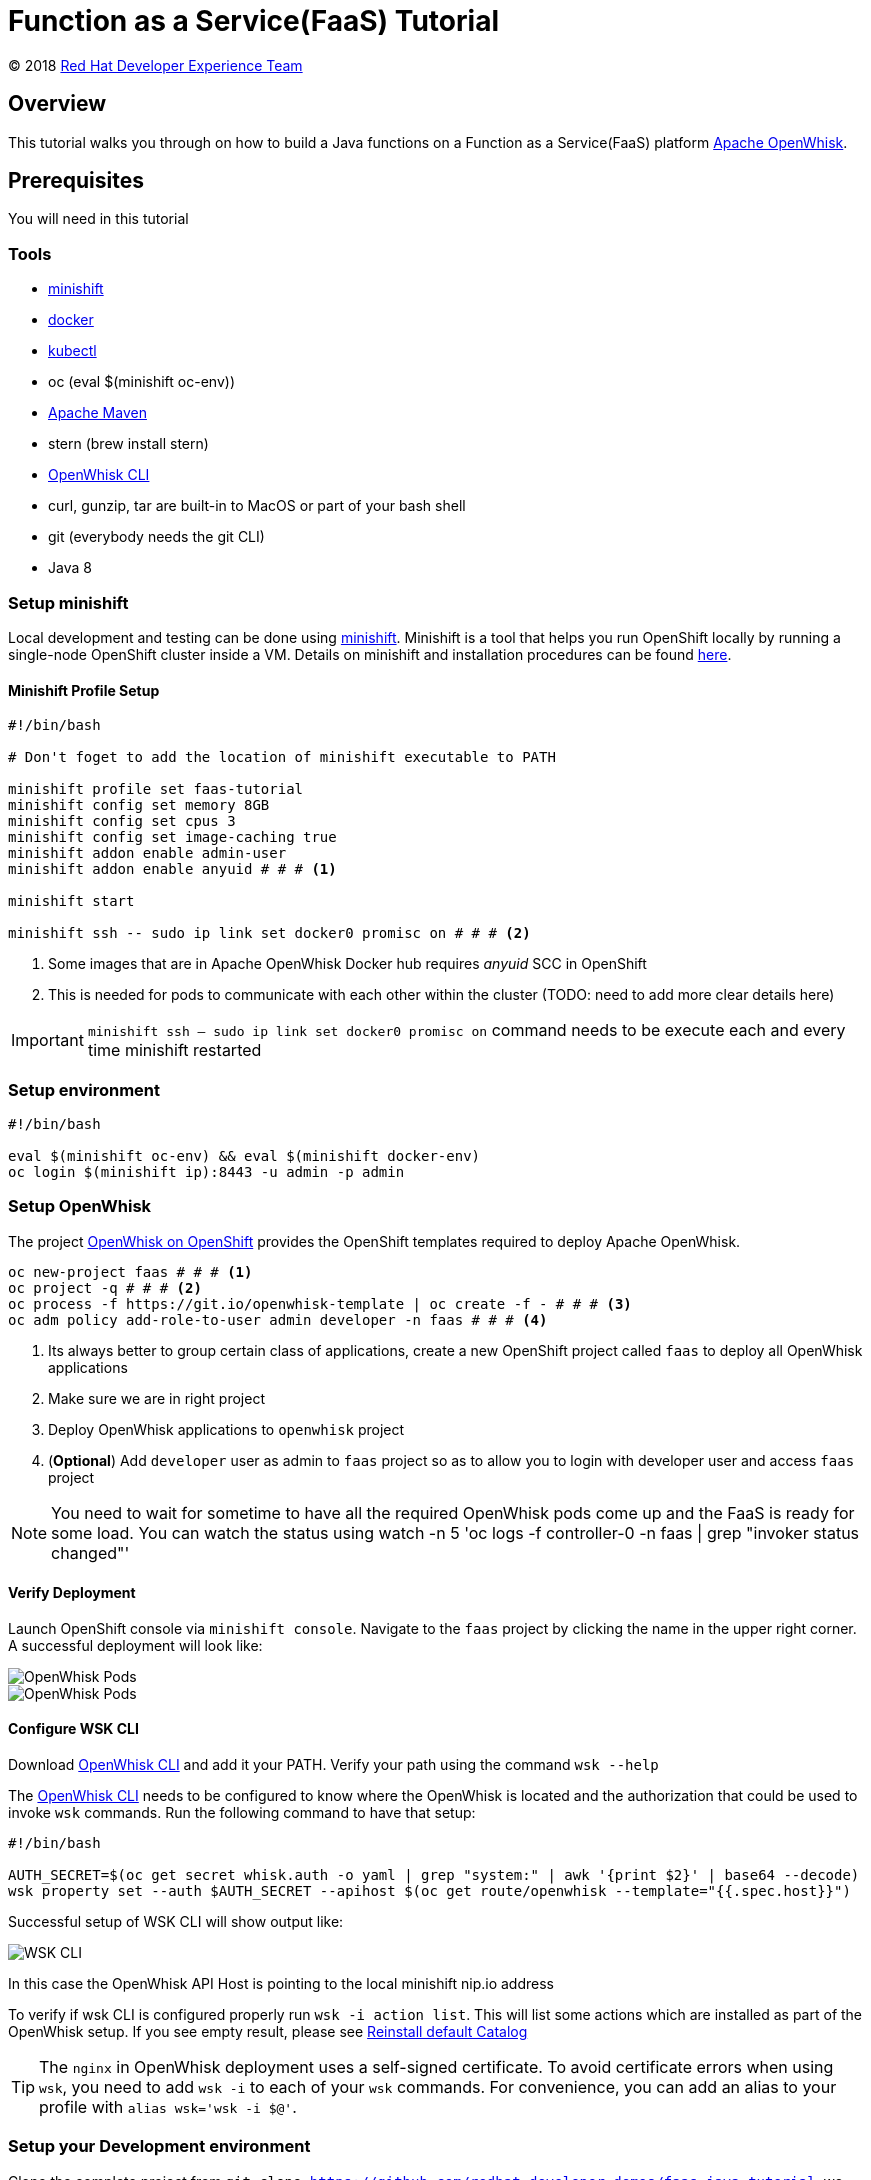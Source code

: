 = Function as a Service(FaaS) Tutorial
// Settings:
:idprefix:
:idseparator: -
ifndef::env-github[]
:icons: font
endif::[]
ifdef::env-github,env-browser[]
:toc: preamble
:toclevels: 5
endif::[]
ifdef::env-github[]
:status:
:outfilesuffix: .adoc
:!toc-title:
:caution-caption: :fire:
:important-caption: :exclamation:
:note-caption: :paperclip:
:tip-caption: :bulb:
:warning-caption: :warning:
endif::[]

(C) 2018 https://developers.redhat.com[Red Hat Developer Experience Team]

//Aliases
:conum-guard-sh: #
ifndef::icons[:conum-guard-sh: # #]

:conum-guard-java: //
ifndef::icons[:conum-guard-java: // //]

// URIs:
:uri-minishift: https://docs.openshift.org/latest/minishift/getting-started/installing.html
:uri-openwhisk-cli: https://github.com/apache/incubator-openwhisk-cli/releases/
:uri-openwhisk-openshift: https://github.com/projectodd/openwhisk-openshift
:uri-openwhisk-repo: https://github.com/apache/incubator-openwhisk
:uri-repo: https://github.com/redhat-developer-demos/faas-java-tutorial
:uri-repo-file-prefix: {uri-repo}/blob/master/
:uri-repo-tree-prefix: {uri-repo}/tree/master/
:uri-openwhisk-docs-prefix: {uri-openwhisk-repo}/blob/master/docs
ifdef::env-github[]
:uri-repo-file-prefix: link:
:uri-repo-tree-prefix: link:
endif::[]
== Overview

This tutorial walks you through on how to build a Java functions on a Function as a Service(FaaS) platform
 https://openwhisk.apache.org/[Apache OpenWhisk].

== Prerequisites

You will need in this tutorial

=== Tools
* {uri-minishift}[minishift]
* https://www.docker.com/docker-mac[docker]
* https://kubernetes.io/docs/tasks/tools/install-kubectl/#install-kubectl-binary-via-curl[kubectl]
* oc (eval $(minishift oc-env))
* https://maven.apache.org[Apache Maven]
* stern (brew install stern)
* {uri-openwhisk-cli}[OpenWhisk CLI]
* curl, gunzip, tar are built-in to MacOS or part of your bash shell
* git (everybody needs the git CLI)
* Java 8

=== Setup minishift
Local development and testing can be done using https://github.com/minishift/minishift[minishift].  Minishift is a tool that helps you run
 OpenShift locally by running a single-node OpenShift cluster inside a VM.  Details on minishift and installation procedures can be found
 https://docs.openshift.org/latest/minishift/getting-started/index.html[here].

==== Minishift Profile Setup

[source,sh,subs=attributes+]
----

#!/bin/bash

# Don't foget to add the location of minishift executable to PATH

minishift profile set faas-tutorial
minishift config set memory 8GB
minishift config set cpus 3
minishift config set image-caching true
minishift addon enable admin-user
minishift addon enable anyuid {conum-guard-sh} # <1>

minishift start

minishift ssh -- sudo ip link set docker0 promisc on {conum-guard-sh} # <2>
----

<1> Some images that are in Apache OpenWhisk Docker hub requires __anyuid__ SCC in OpenShift
<2> This is needed for pods to communicate with each other within the cluster (TODO: need to add more clear details here)

[IMPORTANT]
====
`minishift ssh -- sudo ip link set docker0 promisc on` command needs to be execute each and every time minishift restarted
====

=== Setup environment

[source,sh,subs=attributes+]
----
#!/bin/bash

eval $(minishift oc-env) && eval $(minishift docker-env)
oc login $(minishift ip):8443 -u admin -p admin
----

=== Setup OpenWhisk

The project {uri-openwhisk-openshift}[OpenWhisk on OpenShift] provides the OpenShift templates required to deploy Apache OpenWhisk.

[source,sh,subs=attributes+]
----
oc new-project faas {conum-guard-sh} # <1>
oc project -q {conum-guard-sh} # <2>
oc process -f https://git.io/openwhisk-template | oc create -f - {conum-guard-sh} # <3>
oc adm policy add-role-to-user admin developer -n faas {conum-guard-sh} # <4>
----

<1> Its always better to group certain class of applications, create a new OpenShift project called `faas` to deploy all OpenWhisk applications
<2> Make sure we are in right project
<3> Deploy OpenWhisk applications to `openwhisk` project
<4> (**Optional**) Add `developer` user as admin to `faas` project so as to allow you to login with developer user and access `faas` project

[NOTE]
====
You need to wait for sometime to have all the required OpenWhisk pods come up and the FaaS is ready for some load. You can watch the
status using watch -n 5 'oc logs -f controller-0 -n faas | grep "invoker status changed"'
====

==== Verify Deployment

Launch OpenShift console via `minishift console`.  Navigate to the `faas` project by clicking the name in the upper right corner.  A
successful deployment will look like:

image::readme_images/ow_deployed_success_1.png[OpenWhisk Pods]
image::readme_images/ow_deployed_success_2.png[OpenWhisk Pods]

[[configure-wsk]]
==== Configure WSK CLI

Download {uri-openwhisk-cli}[OpenWhisk CLI] and add it your PATH.  Verify your path using the command
`wsk --help`

The {uri-openwhisk-cli}[OpenWhisk CLI] needs to be configured to know where the OpenWhisk is located
and the authorization that could be used to invoke `wsk` commands.  Run the following command to have that setup:

[source,sh,subs=attributes+]
----
#!/bin/bash

AUTH_SECRET=$(oc get secret whisk.auth -o yaml | grep "system:" | awk '{print $2}' | base64 --decode)
wsk property set --auth $AUTH_SECRET --apihost $(oc get route/openwhisk --template="{{.spec.host}}")
----

Successful setup of WSK CLI will show output like:

image::readme_images/ow_wsk_cli_setup.png[WSK CLI]

In this case the OpenWhisk API Host is pointing to the local minishift nip.io address

To verify if wsk CLI is configured properly run `wsk -i action list`.  This will list some actions which are installed as part of the
OpenWhisk setup.  If you see empty result, please see <<install-catalog>>

[TIP]
====
The `nginx` in OpenWhisk deployment uses a self-signed certificate.  To avoid certificate errors when using `wsk`, you need to add `wsk -i`
to each of your `wsk` commands. For convenience, you can add an alias to your profile with `alias wsk='wsk -i $@'`.
==== 

=== Setup your Development environment

Clone the complete project from `git clone {uri-repo}`, we will refer to this location as $PROJECT_HOME through out the document
for convenience.

== What is an Action ?

**Actions** are stateless code snippets that run on the OpenWhisk platform. They are analogous to methods in Java idioms.  OpenWhisk
**Actions** are thread-safe meaning at a given point of time only one invocation happens.

Fore more details refer the official documentation {uri-openwhisk-docs-prefix}/actions.md[here].

=== Your first Action

Let's quickly create a simple function in JavaScript to see it all working:

[source,sh,subs=attributes+]
----
mkdir -p getstarted
cd $PROJECT_HOME/getstarted
----

Create a file called `$PROJECT_HOME/getstarted/greeter.js` and add the following content to it:

[source,js,subs=attributes+]
----
function main() {
    return {payload: 'Welcome to OpenWhisk on OpenShift'};
}
----

Create an action called **greeter**:

[source,sh,subs=attributes+]
----
wsk -i action update greeter greeter.js
----

Lets invoke the action using command: 

[source,sh,subs=attributes+]
----
wsk -i action invoke greeter --result
----

The action invoke should respond with the following JSON:

[source,json,subs=attributes+]
----
{
    "payload": "Welcome to OpenWhisk on OpenShift"
}
----

== Java Actions

=== Install Maven Archetype

Maven Archetype can be used to generate the template Java Action project, as of writing this tutorial the archetype is not maven central
hence it need to install it locally,

[source,sh,subs=attributes+]
----
git clone https://github.com/apache/incubator-openwhisk-devtools
cd incubator-openwhisk-devtools/java-action-archetype
mvn -DskipTests clean install
cd $PROJECT_HOME
----

=== Your first Java Action

Let's now create the first Java Action a simple "hello world" kind of function,  have it deployed to OpenWhisk and finally
invoke to see the result.  This section will also details the complete Create-Update-Delete cycle of Java **Actions** on OpenWhisk.

[NOTE]
====
For easier jar names all the examples will be using maven `<finalName>`.  If you generating new project following the instructions
just be sure to update the default `<finalName>` in `pom.xml` to `${artifactId}` to make the command instructions in subsequent section 
work without any changes.
====

==== Create Java Action

[source,sh,subs=attributes+]
----
cd $PROJECT_HOME
mvn archetype:generate \
  -DarchetypeGroupId=org.apache.openwhisk.java \
  -DarchetypeArtifactId=java-action-archetype \
  -DarchetypeVersion=1.0-SNAPSHOT \
  -DgroupId=com.example \
  -DartifactId=hello-openwhisk \
  -Dversion=1.0-SNAPSHOT \
  -DinteractiveMode=false
----

==== Build
[source,sh,subs=attributes+]
----
cd hello-openwhisk
mvn clean package 
----

==== Deploy to OpenWhisk

===== Create

[source,sh,subs=attributes+]
----
wsk -i action create hello-openwhisk target/hello-openwhisk.jar --main com.example.FunctionApp
----

[[action-invocation]]
==== Invoke and Verify the result

[[sync-invocation]]
===== Synchronously

[source,sh,subs=attributes+]
----
wsk -i action invoke hello-openwhisk --result
----

As all the OpenWhisk actions are asynchronous, we need to add `--result` to  get the result shown on the console.

Successful execution of the command will show the following output:


[[action-response]]
[source,json,subs=attributes+]
----
{"greetings":  "Hello! Welcome to OpenWhisk" }
----

[[async-invocation]]
===== Asynchronously

[source,sh,subs=attributes+]
----
wsk -i action invoke hello-openwhisk
----

A successful action invoke will return an **activation id** :

image::readme_images/ow_action_with_activation_id.png[Action with Activation ID]

We can then use the to **activation id** check the response using `wsk` CLI:

[source,sh,subs=attributes+]
----
wsk -i activation result <activation_id>
----

e.g. 

[source,sh,subs=attributes+]
----
wsk -i activation result ffb2966350904356b29663509043566e
----

Successful execution of the command will show the same output like <<action-response,Action Response>>.

===== Update

Update the FunctionApp class response with the String:

[source,java,subs=attributes+]
----
    response.addProperty("greetings", "Hello! Welcome to OpenWhisk on OpenShift");
----

Update the FunctionAppTest Test class to match the same String:

[source,java,subs=attributes+]
----
    assertEquals("Hello! Welcome to OpenWhisk on OpenShift", greetings);
----

[source,java,subs=attributes+]
----
cd $PROJECT_HOME/hello-openwhisk
mvn clean package
wsk -i action update hello-openwhisk target/hello-openwhisk.jar --main com.example.FunctionApp
----

Successful update should show a output like:

image::readme_images/ow_action_update_result.png[]

Repeating the <<action-invocation,Invocation and Verification>> steps should result in the updated response ("... on OpenShift") like:
[source,json,subs=attributes+]
----
{
    "greetings": "Hello! Welcome to OpenWhisk on OpenShift"
}
----

===== Delete

[source,sh,subs=attributes+]
----
wsk -i action delete hello-openwhisk
----

A successful delete should show output like:

image::readme_images/ow_action_delete_result.png[]

=== Web Action

**WebActions** allow the OpenWhisk action to be invoked via HTTP verbs like GET, POST, PUT etc.  The **WebActions** can be enabled for
any **Action** using the parameter `--web=true` during the creation of the action using {uri-openwhisk-cli}[WSK CLI].

[source,sh,subs=attributes+]
----
cd $PROJECT_HOME
mvn archetype:generate \
  -DarchetypeGroupId=org.apache.openwhisk.java \
  -DarchetypeArtifactId=java-action-archetype \
  -DarchetypeVersion=1.0-SNAPSHOT \
  -DgroupId=com.example \
  -DartifactId=hello-web \
  -Dversion=1.0-SNAPSHOT \
  -DinteractiveMode=false
----

Update the FunctionApp class response to show application's arguments:
[source,java,subs=attributes+]
----
    response.add("response", args);
----

Update the FunctionAppTest testFunction method with code:
[source,java,subs=attributes+]
----
  @Test
  public void testFunction() {
    JsonObject args = new JsonObject();
    args.addProperty("name", "test");
    JsonObject response = FunctionApp.main(args);
    assertNotNull(response);
    String actual = response.get("response").getAsJsonObject().get("name").getAsString();
    assertEquals("test", actual);
  }
----

==== Build
[source,sh,subs=attributes+]
----
cd hello-web
mvn clean package 
----

==== Deploy to OpenWhisk
[source,sh,subs=attributes+]
----
wsk -i action update --web=true hello-web target/hello-web.jar --main com.example.FunctionApp
----

==== Invoke and Verify the result

[source,sh,subs=attributes+]
----
WEB_URL=`wsk -i action get hello-web --url | awk 'FNR==2{print $1".json"}'` {conum-guard-sh} # <1>
AUTH=`oc get secret whisk.auth -n faas -o yaml | grep "system:" | awk '{print $2}'` {conum-guard-sh} # <2>
----
<1> Get the HTTP URL for invoking the action, the returned URL will have `.json` suffix to allow the WSK to set the right `Content-Type` and `Accept`
headers
<2> Some resources requires authentication, for those requests its required to add `Authorization` header with value as `$AUTH`

[source,sh,subs=attributes+]
----
curl -k $WEB_URL
----

You can also access the url via browser using address held in variable $WEB_URL.

[NOTE]
=====

The following section shows some example requests and their expected responses

**Without any request data**

[source,json,subs=attributes+]
-----
{
  "response": {
    "__ow_method": "get",
    "__ow_headers": {
      "x-forwarded-port": "443",
      "accept": "*/*",
      "forwarded": "for=192.168.64.1;host=openwhisk-faas.192.168.64.67.nip.io;proto=https",
      "user-agent": "curl/7.54.0",
      "x-forwarded-proto": "https",
      "host": "controller.faas.svc.cluster.local:8080",
      "x-forwarded-host": "openwhisk-faas.192.168.64.67.nip.io",
      "x-forwarded-for": "192.168.64.1"
    },
    "__ow_path": ""
  }
}
-----

**With any JSON request data**

[source,sh,subs=attributes+]
----
curl -k -X POST -H 'Content-Type: application/json' -d '{"name": "test"}' $WEB_URL.json
----

[source,json,subs=attributes+]
----
{
  "response": {
    "__ow_method": "post",
    "__ow_headers": {
      "x-forwarded-port": "443",
      "accept": "*/*",
      "forwarded": "for=192.168.64.1;host=openwhisk-faas.192.168.64.67.nip.io;proto=https",
      "user-agent": "curl/7.54.0",
      "x-forwarded-proto": "https",
      "host": "controller.faas.svc.cluster.local:8080",
      "content-type": "application/json",
      "x-forwarded-host": "openwhisk-faas.192.168.64.67.nip.io",
      "x-forwarded-for": "192.168.64.1"
    },
    "__ow_path": "",
    "name": "test"
  }
}
----

**With request data and an invalid content type**

[source,sh,subs=attributes+]
----
curl -k -X POST -H 'Content-Type: application/something' -d '{"name": "test"}' $WEB_URL.json
----

Invoke via curl like above , with request data you will see the response like:

[source,json,subs=attributes+]
----
{
  "response": {
    "__ow_method": "post",
    "__ow_headers": {
      "x-forwarded-port": "443",
      "accept": "*/*",
      "forwarded": "for=192.168.64.1;host=openwhisk-faas.192.168.64.67.nip.io;proto=https",
      "user-agent": "curl/7.54.0",
      "x-forwarded-proto": "https",
      "host": "controller.faas.svc.cluster.local:8080",
      "content-type": "application/something",
      "x-forwarded-host": "openwhisk-faas.192.168.64.67.nip.io",
      "x-forwarded-for": "192.168.64.1"
    },
    "__ow_path": "",
    "__ow_body": "eyJuYW1lIjogInRlc3QifQ==" //<1>
  }
}
----
<1> for unknown content-type the request body will be sent as base64 encoded string
=====

=== Chaining Actions

Apache OpenWhisk allows chaining of actions which are called in the same sequence as they are defined.  We will now create
a simple sequence of actions which will split, convert to uppercase, and sort a comma separated string.

All the three projects can be co-located in same directory for clarity and easy building:

[source,sh,subs=attributes+]
-----
cd ..
mkdir -p sequence-demo 
cd sequence-demo
wsk -i package create redhat-developers-demo {conum-guard-sh} <1>
-----

<1> Create a new package to hold our actions, this gives a better clarity on which actions we add to our sequence.  For more details 
refer to the {uri-openwhisk-docs-prefix}/packages.md[Packages] documentation.

==== Create Split Action

This Action will receive a comma separated string as a parameter and return a array of Strings as a response.

[source,sh,subs=attributes+]
----
cd $PROJECT_HOME/sequence-demo
mvn archetype:generate \
  -DarchetypeGroupId=org.apache.openwhisk.java \
  -DarchetypeArtifactId=java-action-archetype \
  -DarchetypeVersion=1.0-SNAPSHOT \
  -DgroupId=com.example \
  -DartifactId=splitter \
  -Dversion=1.0-SNAPSHOT \
  -DinteractiveMode=false
----

Update the FunctionApp class with this code:
[source,java,subs=attributes+]
----
  public static JsonObject main(JsonObject args) {
    JsonObject response = new JsonObject();
    String text = null;
    if (args.has("text")) {
      text = args.getAsJsonPrimitive("text").getAsString();
    }
    String[] results = new String[] { text };
    if (text != null && text.indexOf(",") != -1) {
      results = text.split(",");
    }
    JsonArray splitStrings = new JsonArray();
    for (String var : results) {
      splitStrings.add(var);
    }
    response.add("result", splitStrings);
    return response;
}
----

Update the FunctionAppTest testFunction method with code:
[source,java,subs=attributes+]
----
  @Test
  public void testFunction() {
    JsonObject args = new JsonObject();
    args.addProperty("text", "apple,orange,banana");
    JsonObject response = FunctionApp.main(args);
    assertNotNull(response);
    JsonArray results = response.getAsJsonArray("result");
    assertNotNull(results);
    assertEquals(3, results.size());
    List<String> actuals = new ArrayList<>();
    results.forEach(j -> actuals.add(j.getAsString()));
    assertTrue(actuals.contains("apple"));
    assertTrue(actuals.contains("orange"));
    assertTrue(actuals.contains("banana"));
  }
----

===== Build Splitter Action
[source,sh,subs=attributes+]
----
cd splitter
mvn clean package
wsk -i action update redhat-developers-demo/splitter target/splitter.jar --main com.example.FunctionApp
----

==== Create Uppercase Action

This Action will take the array of Strings from previous step (Splitter Action) and convert the strings to upper case

[source,sh,subs=attributes+]
----
cd ..
mvn archetype:generate \
  -DarchetypeGroupId=org.apache.openwhisk.java \
  -DarchetypeArtifactId=java-action-archetype \
  -DarchetypeVersion=1.0-SNAPSHOT \
  -DgroupId=com.example \
  -DartifactId=uppercase \
  -Dversion=1.0-SNAPSHOT \
  -DinteractiveMode=false
----

Update the FunctionApp class with this code:
[source,java,subs=attributes+]
----
  public static JsonObject main(JsonObject args) {
    JsonObject response = new JsonObject();
    JsonArray upperArray = new JsonArray();
    if (args.has("result")) { {conum-guard-java} // <1>
      args.getAsJsonArray("result").forEach(e -> upperArray.add(e.getAsString().toUpperCase()));
    }
    response.add("result", upperArray);
    return response;
  }
----

<1> The function expects the previous action in sequence to send the parameter with JSON attribute called `result`

Update the FunctionAppTest testFunction method with code:
[source,java,subs=attributes+]
----
  @Test
  public void testFunction() {
    JsonObject args = new JsonObject();
    JsonArray splitStrings = new JsonArray();
    splitStrings.add("apple");
    splitStrings.add("orange");
    splitStrings.add("banana");
    args.add("result", splitStrings);
    JsonObject response = FunctionApp.main(args);
    assertNotNull(response);
    JsonArray results = response.getAsJsonArray("result");
    assertNotNull(results);
    assertEquals(3, results.size());
    List<String> actuals = new ArrayList<>();
    results.forEach(j -> actuals.add(j.getAsString()));
    assertTrue(actuals.contains("APPLE"));
    assertTrue(actuals.contains("ORANGE"));
    assertTrue(actuals.contains("BANANA"));
  }
----

===== Build Uppercase Action
[source,sh,subs=attributes+]
----
cd uppercase
mvn clean package
wsk -i action update redhat-developers-demo/uppercase target/uppercase.jar --main com.example.FunctionApp
----

==== Create Sort Action

This Action will take the array of Strings from previous step (Upppercase Action) and sort them

[source,sh,subs=attributes+]
----
cd ..
mvn archetype:generate \
  -DarchetypeGroupId=org.apache.openwhisk.java \
  -DarchetypeArtifactId=java-action-archetype \
  -DarchetypeVersion=1.0-SNAPSHOT \
  -DgroupId=com.example \
  -DartifactId=sorter \
  -Dversion=1.0-SNAPSHOT \
  -DinteractiveMode=false
----

Update the FunctionApp class with this code:
[source,java,subs=attributes+]
----
  public static JsonObject main(JsonObject args) {
    JsonObject response = new JsonObject();
    List<String> upperStrings = new ArrayList<>();
    if (args.has("result")) {
      args.getAsJsonArray("result").forEach(e -> upperStrings.add(e.getAsString()));
    }

    JsonArray sortedArray = new JsonArray();
    upperStrings.stream().sorted(Comparator.naturalOrder()).forEach(s -> sortedArray.add(s));

    response.add("result", sortedArray);
    return response;
  }
----

Update the FunctionAppTest testFunction method with code:
[source,java,subs=attributes+]
----
  @Test
  public void testFunction() {
    JsonObject args = new JsonObject();
    JsonArray splitStrings = new JsonArray();
    splitStrings.add("APPLE");
    splitStrings.add("ORANGE");
    splitStrings.add("BANANA");
    args.add("result", splitStrings);
    JsonObject response = FunctionApp.main(args);
    assertNotNull(response);
    JsonArray results = response.getAsJsonArray("result");
    assertNotNull(results);
    assertEquals(3, results.size());
    List<String> actuals = new ArrayList<>();
    results.forEach(j -> actuals.add(j.getAsString()));
    assertTrue(actuals.get(0).equals("APPLE"));
    assertTrue(actuals.get(1).equals("BANANA"));
    assertTrue(actuals.get(2).equals("ORANGE"));
  }

----

===== Build Sorter Action
[source,sh,subs=attributes+]
----
cd sorter
mvn clean package
wsk -i action update redhat-developers-demo/sorter target/sorter.jar --main com.example.FunctionApp
----

==== Create an Action Sequence

Having created all the three actions, lets now create OpenWhisk that calls all three function split,uppercase and sort in sequence.

[source,sh,subs=attributes+]
----
cd ..
wsk -i action update redhat-developers-demo/splitUpperAndSort --sequence redhat-developers-demo/splitter,redhat-developers-demo/uppercase,redhat-developers-demo/sorter
----

====== Invoke and Verify

[source,sh,subs=attributes+]
----
wsk -i action invoke redhat-developers-demo/splitUpperAndSort --param text "zebra,cat,antelope" --result
----

The above action invoke should result in response like:
[source,sh,subs=attributes+]
----
{
    "result": [
        "ANTELOPE",
        "CAT",
        "ZEBRA"
    ]
}
----

=== Advanced

==== Integration with External Applications


The real use of functions is its ability to listen to external world events and fire themselves when such events happens. In this section we will see how to integrate Functions with external world applications. For the demo sake we will making our Functions integrated with Slack. This integration stripped down version of the OpenWhisk demo app available at https://github.com/IBM-Cloud/openwhisk-slackapp[openwhisk-slackapp].

===== Message Broker Integration

link:./solutions/messaging-functions/README.adoc[Message Functions]

===== Slack Bot Integration

====== Slack Configuration

- https://github.com/IBM-Cloud/openwhisk-slackapp#create-the-slack-app[Create Slack App] 

- https://github.com/IBM-Cloud/openwhisk-slackapp#complete-the-slack-app-configuration[Slack App Config]

After you have created and configured the Slack App, you need to have the following environment variables defined:

* SLACK_CLIENT_ID - the Slack API Client ID corresponding to your Bot User
* SLACK_CLIENT_SECRET - the Slack API Client Secret corresponding to your Bot User
* SLACK_VERIFICATION_TOKEN - the Slack API Client Verification token corresponding to your Bot User

Since we will be doing a manual registration of the application we might need to get the Bot Authorization token to use it with in our functions to query or use Slack API. 

* BOT_OAUTH_TOKEN - The Bot Authorization token after installing the application in your Slack workspace 

====== Build and Deploy

[source,sh]
-----

cd solutions/integration/slackapp-event-handler

wsk -i package update demo \
    -p slackClientId "$SLACK_CLIENT_ID" \
    -p slackClientSecret "$SLACK_CLIENT_SECRET" \
    -p slackVerificationToken "$SLACK_VERIFICATION_TOKEN" \
    -p botUserOAuthToken "$BOT_OAUTH_TOKEN" {conum-guard-sh} {conum-guard-sh} <1>

wsk -i action update demo/slackapp-event target/slackapp-event-handler.jar --main com.redhat.developers.openwhisk.FunctionApp \
    --web true --annotation final true

cd ../slackapp-command

wsk -i action update demo/rhd-command main.js --web true --annotation final true {conum-guard-sh}  <2>
-----

<1> By setting package parameters, they will be passed automatically to all function calls
<2> In this example I have created a Slack Command called "rhd", you could create any command name of your choice.  The command name will not be referred anywhere in the function.

== Troubleshooting
[[install-catalog]]
=== Reinstall default Catalog

If you are on a low bandwidth sometimes the default catalog will not be populated, run the following commands to have them installed
[source,sh,subs=attributes+]
----
#!/bin/bash

oc delete job install-catalog <1>

cat <<EOF | oc apply -f -
apiVersion: batch/v1
kind: Job
metadata:
  name: install-catalog
spec:
  activeDeadlineSeconds: 600
  template:
    metadata:
      name: install-catalog
    spec:
      containers:
      - name: catalog
        image: projectodd/whisk_catalog:openshift-latest
        env:
          - name: "WHISK_CLI_VERSION"
            valueFrom:
              configMapKeyRef:
                name: whisk.config
                key: whisk_cli_version_tag
          - name: "WHISK_AUTH"
            valueFrom:
              secretKeyRef:
                name: whisk.auth
                key: system
          - name: "WHISK_API_HOST_NAME"
            value: "http://controller:8080"
      initContainers:
      - name: wait-for-controller
        image: busybox
        command: ['sh', '-c', 'until wget -T 5 --spider http://controller:8080/ping; do echo waiting for controller; sleep 2; done;']
      restartPolicy: Never
EOF {conum-guard-sh} <2>
----

<1> Delete the old job
<2> Run the install-catalog job again 

Now when you run `wsk -i action list` you should see output like:

image::readme_images/ow_install_catalog.png[Install Catalog]

[[tips-and-tricks]]
== Tips and Tricks

[TIP]
====
* If you are going to use a lot of `wsk` then its worth aliasing wsk with `alias wsk='wsk -i $@'` to avoid SSL errors and skip adding `-i`
for every command.
* For detailed JSON output form `wsk` commands prefix `-v`.  This is a great command option for troubleshooting.
* Its safe to use `wsk -i update [resource]` when creating OpenWhisk resources like **Actions**, **Packages** etc., as this command 
will act like `create` for new resources and `update` for existing resources.
* `wsk -i [resource command ] --summary`  provides detailed information about a specific resource e.g. wsk -i action get foo --summary
* `wsk -i activation poll`, a very useful command when we want to debug some error or see the exception stack traces during a funciton execution.  The simple example of this could be that we star this command on one terminal and fire the action on another to see  poll window showing exceptions/errors/stacktraces if any during execution.
====

[[references]]
== References

* {uri-openwhisk-openshift}[Apache OpenWhisk on OpenShift]
* {uri-openwhisk-docs-prefix}/actions.md[OpenWhisk Actions]
* {uri-openwhisk-docs-prefix}/cli.md[Setup OpenWhisk CLI]
* {uri-openwhisk-docs-prefix}/packages.md[Packages]
* {uri-openwhisk-docs-prefix}/webactions.md[Web Action]